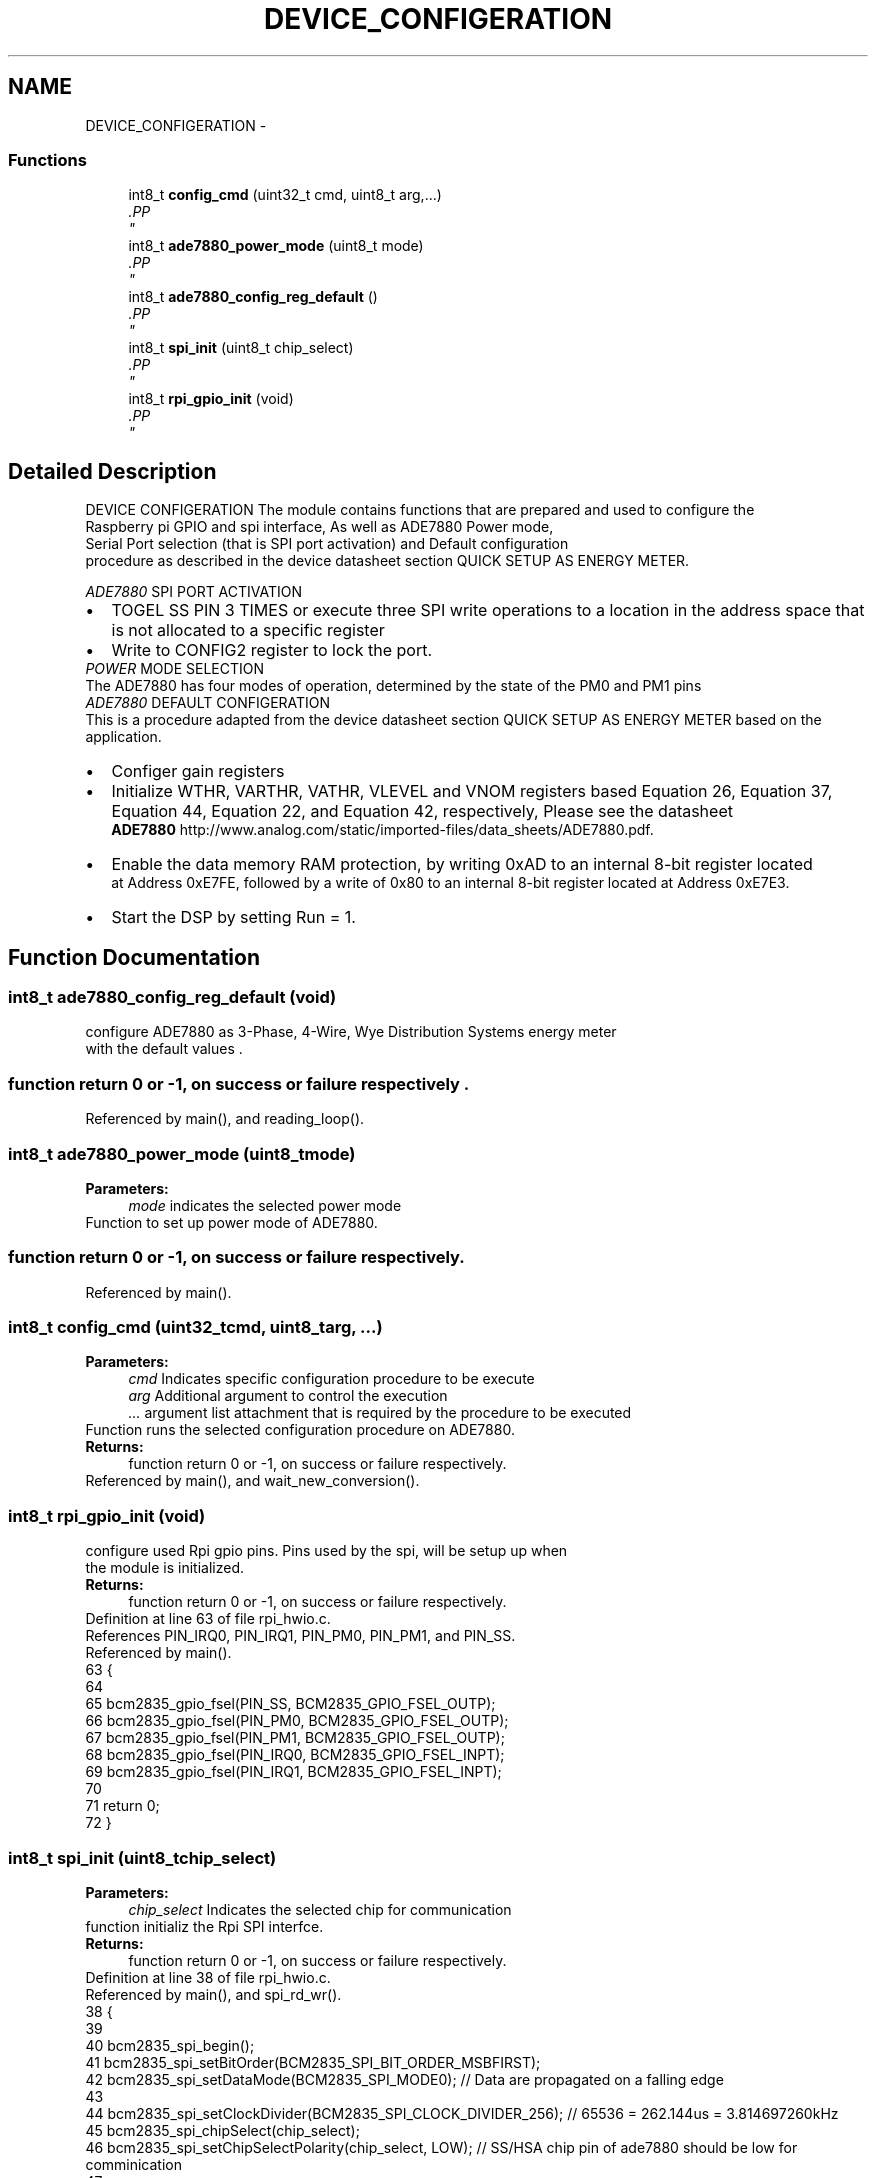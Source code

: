 .TH "DEVICE_CONFIGERATION" 3 "Mon Feb 24 2014" "Version V1" "EMS" \" -*- nroff -*-
.ad l
.nh
.SH NAME
DEVICE_CONFIGERATION \- 
.PP
.PP
.PP
.PP
  

.SS "Functions"

.in +1c
.ti -1c
.RI "int8_t \fBconfig_cmd\fP (uint32_t cmd, uint8_t arg,\&.\&.\&.)"
.br
.RI "\fI.PP
 \fP"
.ti -1c
.RI "int8_t \fBade7880_power_mode\fP (uint8_t mode)"
.br
.RI "\fI.PP
 \fP"
.ti -1c
.RI "int8_t \fBade7880_config_reg_default\fP ()"
.br
.RI "\fI.PP
 \fP"
.in -1c
.in +1c
.ti -1c
.RI "int8_t \fBspi_init\fP (uint8_t chip_select)"
.br
.RI "\fI.PP
 \fP"
.in -1c
.in +1c
.ti -1c
.RI "int8_t \fBrpi_gpio_init\fP (void)"
.br
.RI "\fI.PP
 \fP"
.in -1c
.SH "Detailed Description"
.PP 
.PP
.PP
.PP
 

DEVICE CONFIGERATION
The module contains functions that are prepared and used to configure the 
.br
 Raspberry pi GPIO and spi interface, As well as ADE7880 Power mode, 
.br
 Serial Port selection (that is SPI port activation) and Default configuration 
.br
 procedure as described in the device datasheet section QUICK SETUP AS ENERGY METER\&.
.PP

.br
.PP
\fIADE7880\fP SPI PORT ACTIVATION 
.br
 
.PD 0

.IP "\(bu" 2
TOGEL SS PIN 3 TIMES or execute three SPI write operations to a location in the address space that is not allocated to a specific register 
.IP "\(bu" 2
Write to CONFIG2 register to lock the port\&.
.PP
\fIPOWER\fP MODE SELECTION 
.br
 The ADE7880 has four modes of operation, determined by the state of the PM0 and PM1 pins  
.PP
\fIADE7880\fP DEFAULT CONFIGERATION 
.br
 This is a procedure adapted from the device datasheet section QUICK SETUP AS ENERGY METER based on the application\&. 
.PD 0

.IP "\(bu" 2
Configer gain registers 
.IP "\(bu" 2
Initialize WTHR, VARTHR, VATHR, VLEVEL and VNOM registers based Equation 26, Equation 37, Equation 44, Equation 22, and Equation 42, respectively, Please see the datasheet 
.br
 \fBADE7880\fP http://www.analog.com/static/imported-files/data_sheets/ADE7880.pdf\&. 
.IP "\(bu" 2
Enable the data memory RAM protection, by writing 0xAD to an internal 8-bit register located 
.br
 at Address 0xE7FE, followed by a write of 0x80 to an internal 8-bit register located at Address 0xE7E3\&.
.PP
.PD 0
.IP "\(bu" 2
Start the DSP by setting Run = 1\&. 
.PP

.SH "Function Documentation"
.PP 
.SS "int8_t ade7880_config_reg_default (void)"

.PP
.PP
 configure ADE7880 as 3-Phase, 4-Wire, Wye Distribution Systems energy meter 
.br
 with the default values \&.
.PP
.SS "function return 0 or -1, on success or failure respectively \&."

.PP
Referenced by main(), and reading_loop()\&.
.SS "int8_t ade7880_power_mode (uint8_tmode)"

.PP
.PP
 \fBParameters:\fP
.RS 4
\fImode\fP indicates the selected power mode
.RE
.PP
Function to set up power mode of ADE7880\&.
.PP
.SS "function return 0 or -1, on success or failure respectively\&."

.PP
Referenced by main()\&.
.SS "int8_t config_cmd (uint32_tcmd, uint8_targ, \&.\&.\&.)"

.PP
.PP
 \fBParameters:\fP
.RS 4
\fIcmd\fP Indicates specific configuration procedure to be execute 
.br
\fIarg\fP Additional argument to control the execution 
.br
\fI\&.\&.\&.\fP argument list attachment that is required by the procedure to be executed
.RE
.PP
Function runs the selected configuration procedure on ADE7880\&.
.PP
\fBReturns:\fP
.RS 4
function return 0 or -1, on success or failure respectively\&. 
.PP
 
.RE
.PP

.PP
Referenced by main(), and wait_new_conversion()\&.
.SS "int8_t rpi_gpio_init (void)"

.PP
.PP
 configure used Rpi gpio pins\&. Pins used by the spi, will be setup up when 
.br
 the module is initialized\&.
.PP
\fBReturns:\fP
.RS 4
function return 0 or -1, on success or failure respectively\&. 
.PP
 
.RE
.PP

.PP
Definition at line 63 of file rpi_hwio\&.c\&.
.PP
References PIN_IRQ0, PIN_IRQ1, PIN_PM0, PIN_PM1, and PIN_SS\&.
.PP
Referenced by main()\&.
.PP
.nf
63                           {
64     
65         bcm2835_gpio_fsel(PIN_SS,  BCM2835_GPIO_FSEL_OUTP);
66         bcm2835_gpio_fsel(PIN_PM0,  BCM2835_GPIO_FSEL_OUTP);
67         bcm2835_gpio_fsel(PIN_PM1,  BCM2835_GPIO_FSEL_OUTP);
68         bcm2835_gpio_fsel(PIN_IRQ0, BCM2835_GPIO_FSEL_INPT);
69         bcm2835_gpio_fsel(PIN_IRQ1, BCM2835_GPIO_FSEL_INPT);
70             
71 return 0;   
72 }
.fi
.SS "int8_t spi_init (uint8_tchip_select)"

.PP
.PP
 \fBParameters:\fP
.RS 4
\fIchip_select\fP Indicates the selected chip for communication
.RE
.PP
function initializ the Rpi SPI interfce\&.
.PP
\fBReturns:\fP
.RS 4
function return 0 or -1, on success or failure respectively\&. 
.PP
 
.RE
.PP

.PP
Definition at line 38 of file rpi_hwio\&.c\&.
.PP
Referenced by main(), and spi_rd_wr()\&.
.PP
.nf
38                                     {
39     
40     bcm2835_spi_begin();
41     bcm2835_spi_setBitOrder(BCM2835_SPI_BIT_ORDER_MSBFIRST);    
42     bcm2835_spi_setDataMode(BCM2835_SPI_MODE0);                     // Data are propagated on a falling edge 
43                                                                 
44     bcm2835_spi_setClockDivider(BCM2835_SPI_CLOCK_DIVIDER_256);     // 65536 = 262\&.144us = 3\&.814697260kHz 
45     bcm2835_spi_chipSelect(chip_select);                                            
46     bcm2835_spi_setChipSelectPolarity(chip_select, LOW);            // SS/HSA chip pin of ade7880 should be low for comminication      
47 
48 return 0;   
49 }
.fi
.SH "Author"
.PP 
Generated automatically by Doxygen for EMS from the source code\&.
